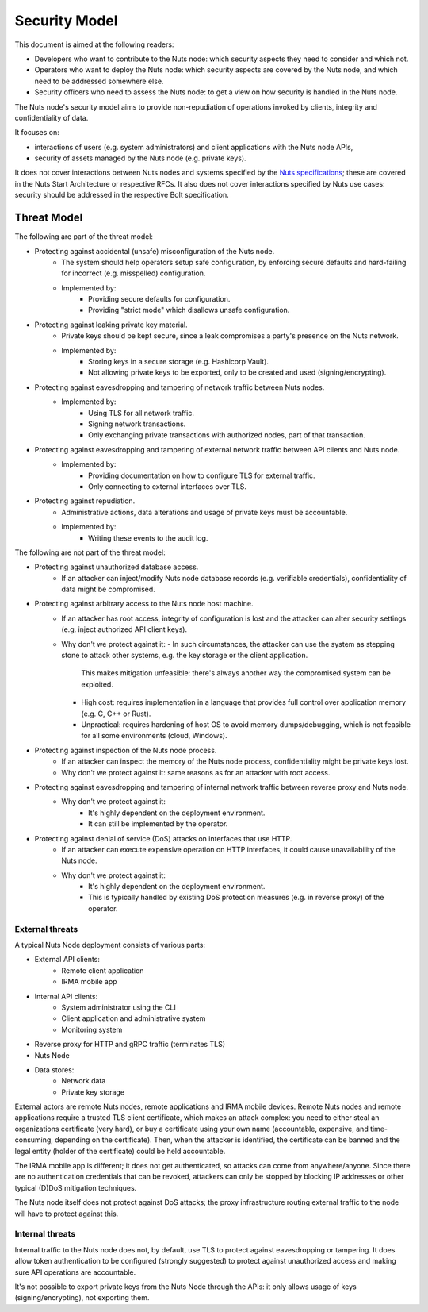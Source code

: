 .. _security-model:

Security Model
##############

This document is aimed at the following readers:

- Developers who want to contribute to the Nuts node: which security aspects they need to consider and which not.
- Operators who want to deploy the Nuts node: which security aspects are covered by the Nuts node, and which need to be addressed somewhere else.
- Security officers who need to assess the Nuts node: to get a view on how security is handled in the Nuts node.

The Nuts node's security model aims to provide non-repudiation of operations invoked by clients, integrity and confidentiality of data.

It focuses on:

- interactions of users (e.g. system administrators) and client applications with the Nuts node APIs,
- security of assets managed by the Nuts node (e.g. private keys).

It does not cover interactions between Nuts nodes and systems specified by the `Nuts specifications <https://nuts-foundation.gitbook.io/drafts/>`_;
these are covered in the Nuts Start Architecture or respective RFCs.
It also does not cover interactions specified by Nuts use cases: security should be addressed in the respective Bolt specification.

Threat Model
************

The following are part of the threat model:

- Protecting against accidental (unsafe) misconfiguration of the Nuts node.
   - The system should help operators setup safe configuration, by enforcing secure defaults and hard-failing for incorrect (e.g. misspelled) configuration.
   - Implemented by:
      - Providing secure defaults for configuration.
      - Providing "strict mode" which disallows unsafe configuration.
- Protecting against leaking private key material.
   - Private keys should be kept secure, since a leak compromises a party's presence on the Nuts network.
   - Implemented by:
      - Storing keys in a secure storage (e.g. Hashicorp Vault).
      - Not allowing private keys to be exported, only to be created and used (signing/encrypting).
- Protecting against eavesdropping and tampering of network traffic between Nuts nodes.
   - Implemented by:
      - Using TLS for all network traffic.
      - Signing network transactions.
      - Only exchanging private transactions with authorized nodes, part of that transaction.
- Protecting against eavesdropping and tampering of external network traffic between API clients and Nuts node.
   - Implemented by:
      - Providing documentation on how to configure TLS for external traffic.
      - Only connecting to external interfaces over TLS.
- Protecting against repudiation.
   - Administrative actions, data alterations and usage of private keys must be accountable.
   - Implemented by:
      - Writing these events to the audit log.

The following are not part of the threat model:

- Protecting against unauthorized database access.
   - If an attacker can inject/modify Nuts node database records (e.g. verifiable credentials), confidentiality of data might be compromised.
- Protecting against arbitrary access to the Nuts node host machine.
   - If an attacker has root access, integrity of configuration is lost and the attacker can alter security settings (e.g. inject authorized API client keys).
   - Why don't we protect against it:
     - In such circumstances, the attacker can use the system as stepping stone to attack other systems, e.g. the key storage or the client application.
       This makes mitigation unfeasible: there's always another way the compromised system can be exploited.
     - High cost: requires implementation in a language that provides full control over application memory (e.g. C, C++ or Rust).
     - Unpractical: requires hardening of host OS to avoid memory dumps/debugging, which is not feasible for all some environments (cloud, Windows).
- Protecting against inspection of the Nuts node process.
   - If an attacker can inspect the memory of the Nuts node process, confidentiality might be private keys lost.
   - Why don't we protect against it: same reasons as for an attacker with root access.
- Protecting against eavesdropping and tampering of internal network traffic between reverse proxy and Nuts node.
   - Why don't we protect against it:
      - It's highly dependent on the deployment environment.
      - It can still be implemented by the operator.
- Protecting against denial of service (DoS) attacks on interfaces that use HTTP.
   - If an attacker can execute expensive operation on HTTP interfaces, it could cause unavailability of the Nuts node.
   - Why don't we protect against it:
      - It's highly dependent on the deployment environment.
      - This is typically handled by existing DoS protection measures (e.g. in reverse proxy) of the operator.

External threats
^^^^^^^^^^^^^^^^

A typical Nuts Node deployment consists of various parts:

- External API clients:
   - Remote client application
   - IRMA mobile app
- Internal API clients:
   - System administrator using the CLI
   - Client application and administrative system
   - Monitoring system
- Reverse proxy for HTTP and gRPC traffic (terminates TLS)
- Nuts Node
- Data stores:
   - Network data
   - Private key storage

External actors are remote Nuts nodes, remote applications and IRMA mobile devices.
Remote Nuts nodes and remote applications require a trusted TLS client certificate,
which makes an attack complex: you need to either steal an organizations certificate (very hard),
or buy a certificate using your own name (accountable, expensive, and time-consuming, depending on the certificate).
Then, when the attacker is identified, the certificate can be banned and the legal entity (holder of the certificate) could be held accountable.

The IRMA mobile app is different; it does not get authenticated, so attacks can come from anywhere/anyone.
Since there are no authentication credentials that can be revoked, attackers can only be stopped by blocking IP addresses or other typical (D)DoS mitigation techniques.

The Nuts node itself does not protect against DoS attacks; the proxy infrastructure routing external traffic to the node will have to protect against this.

Internal threats
^^^^^^^^^^^^^^^^

Internal traffic to the Nuts node does not, by default, use TLS to protect against eavesdropping or tampering.
It does allow token authentication to be configured (strongly suggested) to protect against unauthorized access and making sure API operations are accountable.

It's not possible to export private keys from the Nuts Node through the APIs: it only allows usage of keys (signing/encrypting), not exporting them.
